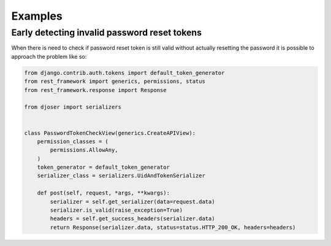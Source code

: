 Examples
========


Early detecting invalid password reset tokens
---------------------------------------------

When there is need to check if password reset token is still valid without
actually resetting the password it is possible to approach the problem like so:

.. code-block:: python

    from django.contrib.auth.tokens import default_token_generator
    from rest_framework import generics, permissions, status
    from rest_framework.response import Response

    from djoser import serializers


    class PasswordTokenCheckView(generics.CreateAPIView):
        permission_classes = (
            permissions.AllowAny,
        )
        token_generator = default_token_generator
        serializer_class = serializers.UidAndTokenSerializer

        def post(self, request, *args, **kwargs):
            serializer = self.get_serializer(data=request.data)
            serializer.is_valid(raise_exception=True)
            headers = self.get_success_headers(serializer.data)
            return Response(serializer.data, status=status.HTTP_200_OK, headers=headers)